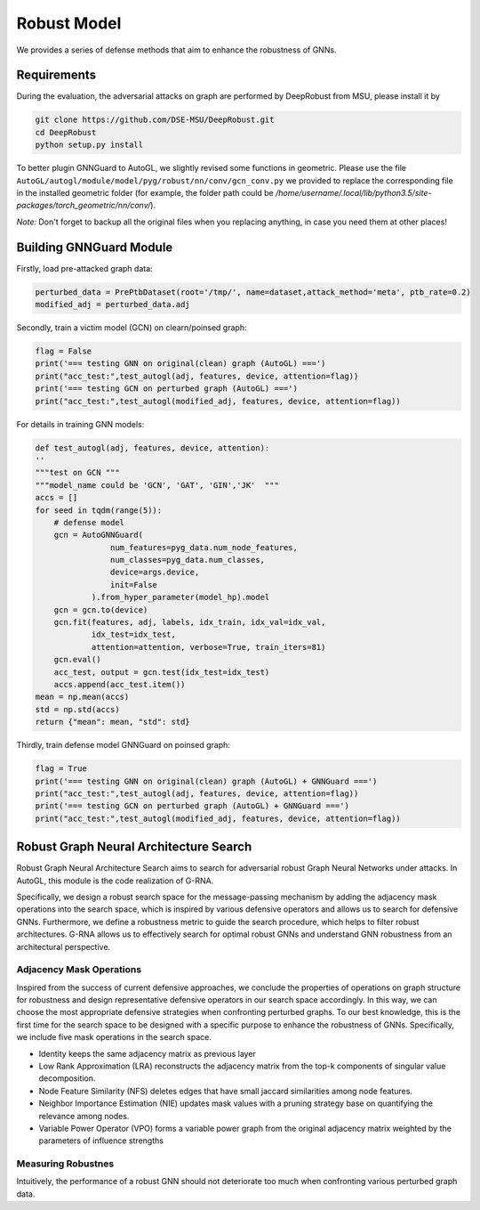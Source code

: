 .. _robust:

Robust Model
============

We provides a series of defense methods that aim to enhance the robustness of GNNs.

Requirements
------------

During the evaluation, the adversarial attacks on graph are performed by DeepRobust from MSU, please install it by

.. code-block:: bash

    git clone https://github.com/DSE-MSU/DeepRobust.git
    cd DeepRobust
    python setup.py install

To better plugin GNNGuard to AutoGL, we slightly revised some functions in geometric. Please use the file ``AutoGL/autogl/module/model/pyg/robust/nn/conv/gcn_conv.py`` we provided to replace the corresponding file in the installed geometric folder (for example, the folder path could be `/home/username/.local/lib/python3.5/site-packages/torch_geometric/nn/conv/`).

*Note:* Don't forget to backup all the original files when you replacing anything, in case you need them at other places!

Building GNNGuard Module
------------------------

Firstly, load pre-attacked graph data:

.. code-block:: python

    perturbed_data = PrePtbDataset(root='/tmp/', name=dataset,attack_method='meta', ptb_rate=0.2)
    modified_adj = perturbed_data.adj

Secondly, train a victim model (GCN) on clearn/poinsed graph:

.. code-block:: python

    flag = False
    print('=== testing GNN on original(clean) graph (AutoGL) ===')
    print("acc_test:",test_autogl(adj, features, device, attention=flag))
    print('=== testing GCN on perturbed graph (AutoGL) ===')
    print("acc_test:",test_autogl(modified_adj, features, device, attention=flag))

For details in training GNN models:

.. code-block:: python

    def test_autogl(adj, features, device, attention):
    ''
    """test on GCN """
    """model_name could be 'GCN', 'GAT', 'GIN','JK'  """
    accs = []
    for seed in tqdm(range(5)):
        # defense model
        gcn = AutoGNNGuard(
                    num_features=pyg_data.num_node_features,
                    num_classes=pyg_data.num_classes,
                    device=args.device,
                    init=False
                ).from_hyper_parameter(model_hp).model
        gcn = gcn.to(device)
        gcn.fit(features, adj, labels, idx_train, idx_val=idx_val,
                idx_test=idx_test,
                attention=attention, verbose=True, train_iters=81)
        gcn.eval()
        acc_test, output = gcn.test(idx_test=idx_test)
        accs.append(acc_test.item())
    mean = np.mean(accs)
    std = np.std(accs)
    return {"mean": mean, "std": std}

Thirdly, train defense model GNNGuard on poinsed graph:

.. code-block:: python

    flag = True
    print('=== testing GNN on original(clean) graph (AutoGL) + GNNGuard ===')
    print("acc_test:",test_autogl(adj, features, device, attention=flag))
    print('=== testing GCN on perturbed graph (AutoGL) + GNNGuard ===')
    print("acc_test:",test_autogl(modified_adj, features, device, attention=flag))


Robust Graph Neural Architecture Search
---------------------------------------
Robust Graph Neural Architecture Search aims to search for adversarial robust Graph Neural Networks under attacks.
In AutoGL, this module is the code realization of G-RNA. 

Specifically, we design a robust search space for the message-passing mechanism by adding the adjacency mask operations into the search space, 
which is inspired by various defensive operators and allows us to search for defensive GNNs. 
Furthermore, we define a robustness metric to guide the search procedure, which helps to filter robust architectures. 
G-RNA allows us to effectively search for optimal robust GNNs and understand GNN robustness from an architectural perspective.


Adjacency Mask Operations
>>>>>>>>>>>>>>>>>>>>>>>>>
Inspired from the success of current defensive approaches, we conclude the properties of operations on graph structure for robustness and 
design representative defensive operators in our search space accordingly.
In this way, we can choose the most appropriate defensive strategies when confronting perturbed graphs. 
To our best knowledge, this is the first time for the search space to be designed with a specific purpose to enhance the robustness of GNNs.
Specifically, we include five mask operations in the search space. 

- Identity keeps the same adjacency matrix as previous layer
- Low Rank Approximation (LRA) reconstructs the adjacency matrix from the top-k components of singular value decomposition.
- Node Feature Similarity (NFS) deletes edges that have small jaccard similarities among node features.
- Neighbor Importance Estimation (NIE) updates mask values with a pruning strategy base on quantifying the relevance among nodes.
- Variable Power Operator (VPO) forms a variable power graph from the original adjacency matrix weighted by the parameters of influence strengths

Measuring Robustnes
>>>>>>>>>>>>>>>>>>>
Intuitively, the performance of a robust GNN should not deteriorate too much when confronting various perturbed
graph data.